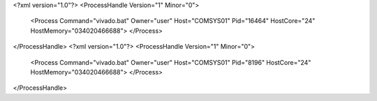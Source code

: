 <?xml version="1.0"?>
<ProcessHandle Version="1" Minor="0">
    <Process Command="vivado.bat" Owner="user" Host="COMSYS01" Pid="16464" HostCore="24" HostMemory="034020466688">
    </Process>
</ProcessHandle>
<?xml version="1.0"?>
<ProcessHandle Version="1" Minor="0">
    <Process Command="vivado.bat" Owner="user" Host="COMSYS01" Pid="8196" HostCore="24" HostMemory="034020466688">
    </Process>
</ProcessHandle>
